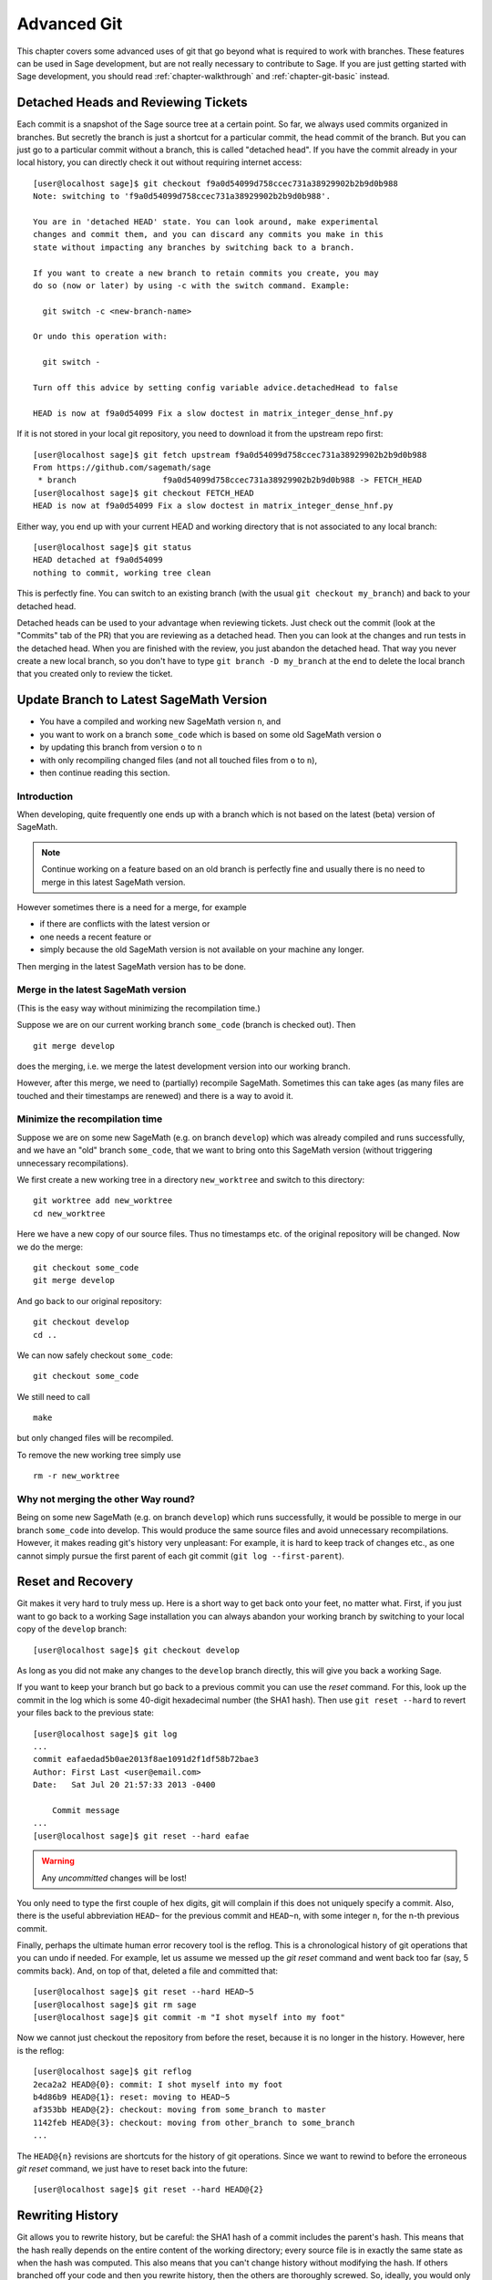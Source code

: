 .. highlight:: shell-session

.. _chapter-advanced-git:

============
Advanced Git
============

This chapter covers some advanced uses of git that go beyond what is
required to work with branches. These features can be used in Sage
development, but are not really necessary to contribute to Sage. If
you are just getting started with Sage development, you should read
:ref:`chapter-walkthrough` and :ref:`chapter-git-basic` instead.


Detached Heads and Reviewing Tickets
====================================

Each commit is a snapshot of the Sage source tree at a certain
point. So far, we always used commits organized in branches. But
secretly the branch is just a shortcut for a particular commit, the
head commit of the branch. But you can just go to a particular commit
without a branch, this is called "detached head". If you have the
commit already in your local history, you can directly check it
out without requiring internet access::

    [user@localhost sage]$ git checkout f9a0d54099d758ccec731a38929902b2b9d0b988
    Note: switching to 'f9a0d54099d758ccec731a38929902b2b9d0b988'.

    You are in 'detached HEAD' state. You can look around, make experimental
    changes and commit them, and you can discard any commits you make in this
    state without impacting any branches by switching back to a branch.

    If you want to create a new branch to retain commits you create, you may
    do so (now or later) by using -c with the switch command. Example:

      git switch -c <new-branch-name>

    Or undo this operation with:

      git switch -

    Turn off this advice by setting config variable advice.detachedHead to false

    HEAD is now at f9a0d54099 Fix a slow doctest in matrix_integer_dense_hnf.py

If it is not stored in your local git repository, you need to download
it from the upstream repo first::

    [user@localhost sage]$ git fetch upstream f9a0d54099d758ccec731a38929902b2b9d0b988
    From https://github.com/sagemath/sage
     * branch                  f9a0d54099d758ccec731a38929902b2b9d0b988 -> FETCH_HEAD
    [user@localhost sage]$ git checkout FETCH_HEAD
    HEAD is now at f9a0d54099 Fix a slow doctest in matrix_integer_dense_hnf.py

Either way, you end up with your current HEAD and working directory
that is not associated to any local branch::

    [user@localhost sage]$ git status
    HEAD detached at f9a0d54099
    nothing to commit, working tree clean

This is perfectly fine. You can switch to an existing branch (with the
usual ``git checkout my_branch``) and back to your detached head.

Detached heads can be used to your advantage when reviewing tickets. Just check
out the commit (look at the "Commits" tab of the PR) that you are reviewing as
a detached head. Then you can look at the changes and run tests in the detached
head. When you are finished with the review, you just abandon the detached
head. That way you never create a new local branch, so you don't have to type
``git branch -D my_branch`` at the end to delete the local branch that you
created only to review the ticket.


.. _section-git-update-latest:

Update Branch to Latest SageMath Version
========================================

- You have a compiled and working new SageMath version ``n``, and
- you want to work on a branch ``some_code`` which is based on some old SageMath version ``o``
- by updating this branch from version ``o`` to ``n``
- with only recompiling changed files (and not all touched files from ``o`` to ``n``),
- then continue reading this section.


Introduction
------------

When developing, quite frequently one ends up with a branch which is
not based on the latest (beta) version of SageMath.

.. NOTE::

    Continue working on a feature based on an old branch is perfectly
    fine and usually there is no need to merge in this latest SageMath
    version.

However sometimes there is a need for a merge, for example

- if there are conflicts with the latest version or
- one needs a recent feature or
- simply because the old SageMath version is not available on your machine
  any longer.

Then merging in the latest SageMath version has to be done.


Merge in the latest SageMath version
------------------------------------

(This is the easy way without minimizing the recompilation time.)

Suppose we are on our current working branch ``some_code``
(branch is checked out). Then
::

   git merge develop

does the merging, i.e. we merge the latest development version into
our working branch.

However, after this merge, we need to (partially) recompile
SageMath. Sometimes this can take ages (as many files are touched and
their timestamps are renewed) and there is a way to avoid it.


Minimize the recompilation time
-------------------------------

Suppose we are on some new SageMath (e.g. on branch ``develop``) which
was already compiled and runs successfully, and we have an "old"
branch ``some_code``, that we want to bring onto this SageMath version
(without triggering unnecessary recompilations).

We first create a new working tree in a directory ``new_worktree`` and switch
to this directory::

    git worktree add new_worktree
    cd new_worktree

Here we have a new copy of our source files. Thus no timestamps
etc. of the original repository will be changed. Now we do the merge::

    git checkout some_code
    git merge develop

And go back to our original repository::

    git checkout develop
    cd ..

We can now safely checkout ``some_code``::

    git checkout some_code

We still need to call
::

    make

but only changed files will be recompiled.

To remove the new working tree simply use
::

    rm -r new_worktree


Why not merging the other Way round?
------------------------------------

Being on some new SageMath (e.g. on branch ``develop``) which runs
successfully, it would be possible to merge in our branch
``some_code`` into develop. This would produce the same source files
and avoid unnecessary recompilations. However, it makes reading git's
history very unpleasant: For example, it is hard to keep track of changes etc.,
as one cannot simply pursue the first parent of each git commit
(``git log --first-parent``).


.. _section-git-recovery:

Reset and Recovery
==================

Git makes it very hard to truly mess up. Here is a short way to get
back onto your feet, no matter what. First, if you just want to go
back to a working Sage installation you can always abandon your
working branch by switching to your local copy of the ``develop``
branch::

    [user@localhost sage]$ git checkout develop

As long as you did not make any changes to the ``develop`` branch
directly, this will give you back a working Sage.

If you want to keep your branch but go back to a previous commit you
can use the *reset* command. For this, look up the commit in the log
which is some 40-digit hexadecimal number (the SHA1 hash). Then use
``git reset --hard`` to revert your files back to the previous state::

    [user@localhost sage]$ git log
    ...
    commit eafaedad5b0ae2013f8ae1091d2f1df58b72bae3
    Author: First Last <user@email.com>
    Date:   Sat Jul 20 21:57:33 2013 -0400

        Commit message
    ...
    [user@localhost sage]$ git reset --hard eafae

.. WARNING::

    Any *uncommitted* changes will be lost!

You only need to type the first couple of hex digits, git will
complain if this does not uniquely specify a commit. Also, there is
the useful abbreviation ``HEAD~`` for the previous commit and
``HEAD~n``, with some integer ``n``, for the n-th previous commit.

Finally, perhaps the ultimate human error recovery tool is the
reflog. This is a chronological history of git operations that you can
undo if needed. For example, let us assume we messed up the *git
reset* command and went back too far (say, 5 commits back). And, on
top of that, deleted a file and committed that::

    [user@localhost sage]$ git reset --hard HEAD~5
    [user@localhost sage]$ git rm sage
    [user@localhost sage]$ git commit -m "I shot myself into my foot"

Now we cannot just checkout the repository from before the reset,
because it is no longer in the history. However, here is the reflog::

    [user@localhost sage]$ git reflog
    2eca2a2 HEAD@{0}: commit: I shot myself into my foot
    b4d86b9 HEAD@{1}: reset: moving to HEAD~5
    af353bb HEAD@{2}: checkout: moving from some_branch to master
    1142feb HEAD@{3}: checkout: moving from other_branch to some_branch
    ...

The ``HEAD@{n}`` revisions are shortcuts for the history of git
operations. Since we want to rewind to before the erroneous *git
reset* command, we just have to reset back into the future::

    [user@localhost sage]$ git reset --hard HEAD@{2}



.. _section-git-rewriting-history:

Rewriting History
=================

Git allows you to rewrite history, but be careful: the SHA1 hash of a
commit includes the parent's hash. This means that the hash really
depends on the entire content of the working directory; every source
file is in exactly the same state as when the hash was computed. This
also means that you can't change history without modifying the
hash. If others branched off your code and then you rewrite history,
then the others are thoroughly screwed. So, ideally, you would only
rewrite history on branches that you have not yet pushed to a public repo.

As an advanced example, consider three commits A, B, C that were made
on top of each other. For simplicity, we'll assume they just added a
file named ``file_A.py``, ``file_B.py``, and ``file_C.py`` ::

    [user@localhost]$ git log --oneline
    9621dae added file C
    7873447 added file B
    bf817a5 added file A
    5b5588e base commit

Now, let's assume that the commit B was really independent and ought
to be on a separate ticket. So we want to move it to a new branch,
which we'll call ``second_branch``. First, branch off at the base
commit before we added A::

    [user@localhost]$ git checkout 5b5588e
    Note: checking out '5b5588e'.

    You are in 'detached HEAD' state. You can look around, make experimental
    changes and commit them, and you can discard any commits you make in this
    state without impacting any branches by performing another checkout.

    If you want to create a new branch to retain commits you create, you may
    do so (now or later) by using -b with the checkout command again. Example:

      git checkout -b new_branch_name

    HEAD is now at 5b5588e... base commit
    [user@localhost]$ git checkout -b second_branch
    Switched to a new branch 'second_branch'
    [user@localhost]$ git branch
      first_branch
    * second_branch
    [user@localhost]$ git log --oneline
    5b5588e base commit

Now, we make a copy of commit B in the current branch::

    [user@localhost]$ git cherry-pick 7873447
    [second_branch 758522b] added file B
     1 file changed, 1 insertion(+)
     create mode 100644 file_B.py
    [user@localhost]$ git log --oneline
    758522b added file B
    5b5588e base commit

Note that this changes the SHA1 of the commit B, since its parent
changed! Also, cherry-picking *copies* commits, it does not remove
them from the source branch. So we now have to modify the first branch
to exclude commit B, otherwise there will be two commits adding
``file_B.py`` and our two branches would conflict later when they are
being merged into Sage. Hence, we first reset the first branch back to
before B was added::

    [user@localhost]$ git checkout first_branch
    Switched to branch 'first_branch'
    [user@localhost]$ git reset --hard bf817a5
    HEAD is now at bf817a5 added file A

Now we still want commit C, so we cherry-pick it again. Note that this
works even though commit C is, at this point, not included in any
branch::

    [user@localhost]$ git cherry-pick 9621dae
    [first_branch 5844535] added file C
     1 file changed, 1 insertion(+)
     create mode 100644 file_C.py
    [user@localhost]$ git log --oneline
    5844535 added file C
    bf817a5 added file A
    5b5588e base commit

And, again, we note that the SHA1 of commit C changed because its
parent changed. Voila, now you have two branches where the first
contains commits A, C and the second contains commit B.


.. _section-git-interactive-rebase:

Interactively Rebasing
======================

An alternative approach to :ref:`section-git-rewriting-history` is to
use the interactive rebase feature. This will open an editor where you
can modify the most recent commits. Again, this will naturally modify
the hash of all changed commits and all of their children.

Now we start by making an identical branch to the first branch::

    [user@localhost]$ git log --oneline
    9621dae added file C
    7873447 added file B
    bf817a5 added file A
    5b5588e base commit
    [user@localhost]$ git checkout -b second_branch
    Switched to a new branch 'second_branch'
    [user@localhost]$ git rebase -i HEAD~3

This will open an editor with the last 3 (corresponding to ``HEAD~3``)
commits and instuctions for how to modify them:

.. CODE-BLOCK:: text

    pick bf817a5 added file A
    pick 7873447 added file B
    pick 9621dae added file C

    # Rebase 5b5588e..9621dae onto 5b5588e
    #
    # Commands:
    #  p, pick = use commit
    #  r, reword = use commit, but edit the commit message
    #  e, edit = use commit, but stop for amending
    #  s, squash = use commit, but meld into previous commit
    #  f, fixup = like "squash", but discard this commit's log message
    #  x, exec = run command (the rest of the line) using shell
    #
    # These lines can be re-ordered; they are executed from top to bottom.
    #
    # If you remove a line here THAT COMMIT WILL BE LOST.
    #
    # However, if you remove everything, the rebase will be aborted.
    #
    # Note that empty commits are commented out

To only use commit B, we delete the first and third line. Then save
and quit your editor, and your branch now consists only of the B commit.

You still have to delete the B commit from the first branch, so you
would go back (``git checkout first_branch``) and then run the same
``git rebase -i`` command and delete the B commit.

